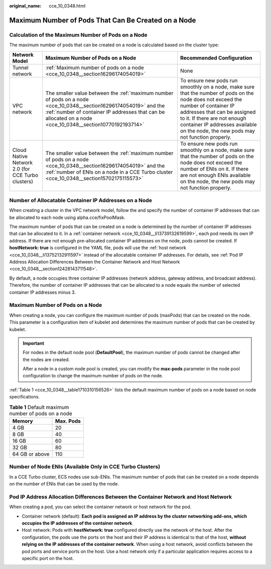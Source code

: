 :original_name: cce_10_0348.html

.. _cce_10_0348:

Maximum Number of Pods That Can Be Created on a Node
====================================================

Calculation of the Maximum Number of Pods on a Node
---------------------------------------------------

The maximum number of pods that can be created on a node is calculated based on the cluster type:

+---------------------------------------------------+---------------------------------------------------------------------------------------------------------------------------------------------------------------------------------------------------------------------------------+-----------------------------------------------------------------------------------------------------------------------------------------------------------------------------------------------------------------------------------------------------------------------------------------+
| Network Model                                     | Maximum Number of Pods on a Node                                                                                                                                                                                                | Recommended Configuration                                                                                                                                                                                                                                                               |
+===================================================+=================================================================================================================================================================================================================================+=========================================================================================================================================================================================================================================================================================+
| Tunnel network                                    | :ref:`Maximum number of pods on a node <cce_10_0348__section16296174054019>`                                                                                                                                                    | None                                                                                                                                                                                                                                                                                    |
+---------------------------------------------------+---------------------------------------------------------------------------------------------------------------------------------------------------------------------------------------------------------------------------------+-----------------------------------------------------------------------------------------------------------------------------------------------------------------------------------------------------------------------------------------------------------------------------------------+
| VPC network                                       | The smaller value between the :ref:`maximum number of pods on a node <cce_10_0348__section16296174054019>` and the :ref:`number of container IP addresses that can be allocated on a node <cce_10_0348__section10770192193714>` | To ensure new pods run smoothly on a node, make sure that the number of pods on the node does not exceed the number of container IP addresses that can be assigned to it. If there are not enough container IP addresses available on the node, the new pods may not function properly. |
+---------------------------------------------------+---------------------------------------------------------------------------------------------------------------------------------------------------------------------------------------------------------------------------------+-----------------------------------------------------------------------------------------------------------------------------------------------------------------------------------------------------------------------------------------------------------------------------------------+
| Cloud Native Network 2.0 (for CCE Turbo clusters) | The smaller value between the :ref:`maximum number of pods on a node <cce_10_0348__section16296174054019>` and the :ref:`number of ENIs on a node in a CCE Turbo cluster <cce_10_0348__section15702175115573>`                  | To ensure new pods run smoothly on a node, make sure that the number of pods on the node does not exceed the number of ENIs on it. If there are not enough ENIs available on the node, the new pods may not function properly.                                                          |
+---------------------------------------------------+---------------------------------------------------------------------------------------------------------------------------------------------------------------------------------------------------------------------------------+-----------------------------------------------------------------------------------------------------------------------------------------------------------------------------------------------------------------------------------------------------------------------------------------+

.. _cce_10_0348__section10770192193714:

Number of Allocatable Container IP Addresses on a Node
------------------------------------------------------

When creating a cluster in the VPC network model, follow the and specify the number of container IP addresses that can be allocated to each node using alpha.cce/fixPoolMask.

The maximum number of pods that can be created on a node is determined by the number of container IP addresses that can be allocated to it. In a :ref:`container network <cce_10_0348__li13739132619599>`, each pod needs its own IP address. If there are not enough pre-allocated container IP addresses on the node, pods cannot be created. If **hostNetwork: true** is configured in the YAML file, pods will use the :ref:`host network <cce_10_0348__li13752132911597>` instead of the allocatable container IP addresses. For details, see :ref:`Pod IP Address Allocation Differences Between the Container Network and Host Network <cce_10_0348__section12428143711548>`.

By default, a node occupies three container IP addresses (network address, gateway address, and broadcast address). Therefore, the number of container IP addresses that can be allocated to a node equals the number of selected container IP addresses minus 3.

.. _cce_10_0348__section16296174054019:

Maximum Number of Pods on a Node
--------------------------------

When creating a node, you can configure the maximum number of pods (maxPods) that can be created on the node. This parameter is a configuration item of kubelet and determines the maximum number of pods that can be created by kubelet.

.. important::

   For nodes in the default node pool (**DefaultPool**), the maximum number of pods cannot be changed after the nodes are created.

   After a node in a custom node pool is created, you can modify the **max-pods** parameter in the node pool configuration to change the maximum number of pods on the node.

:ref:`Table 1 <cce_10_0348__table1710310156526>` lists the default maximum number of pods on a node based on node specifications.

.. _cce_10_0348__table1710310156526:

.. table:: **Table 1** Default maximum number of pods on a node

   ============== =========
   Memory         Max. Pods
   ============== =========
   4 GB           20
   8 GB           40
   16 GB          60
   32 GB          80
   64 GB or above 110
   ============== =========

.. _cce_10_0348__section15702175115573:

Number of Node ENIs (Available Only in CCE Turbo Clusters)
----------------------------------------------------------

In a CCE Turbo cluster, ECS nodes use sub-ENIs. The maximum number of pods that can be created on a node depends on the number of ENIs that can be used by the node.

.. _cce_10_0348__section12428143711548:

Pod IP Address Allocation Differences Between the Container Network and Host Network
------------------------------------------------------------------------------------

When creating a pod, you can select the container network or host network for the pod.

-  .. _cce_10_0348__li13739132619599:

   Container network (default): **Each pod is assigned an IP address by the cluster networking add-ons, which occupies the IP addresses of the container network**.

-  .. _cce_10_0348__li13752132911597:

   Host network: Pods with **hostNetwork: true** configured directly use the network of the host. After the configuration, the pods use the ports on the host and their IP address is identical to that of the host, **without relying on the IP addresses of the container network**. When using a host network, avoid conflicts between the pod ports and service ports on the host. Use a host network only if a particular application requires access to a specific port on the host.
